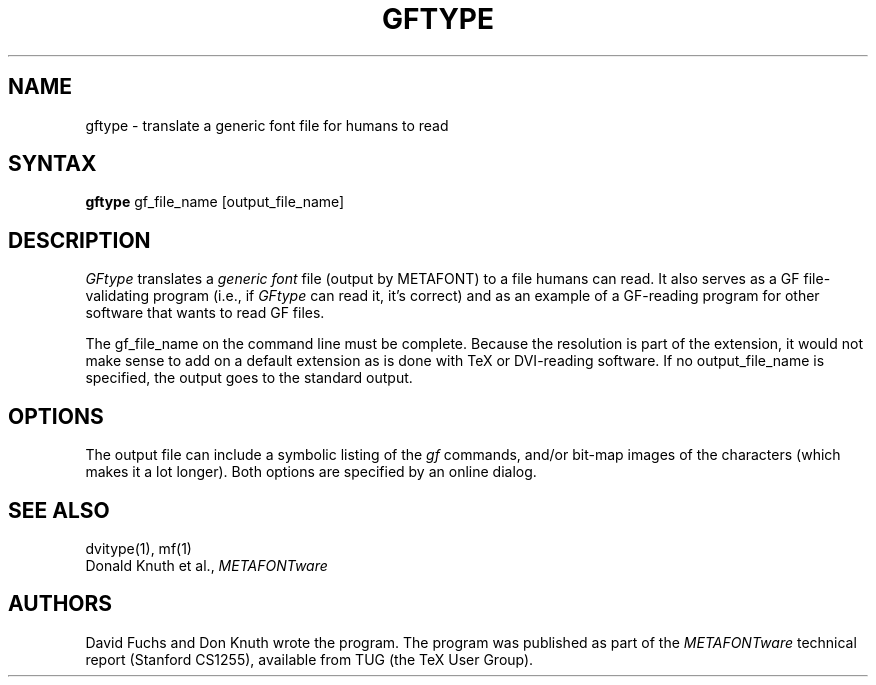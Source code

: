 .TH GFTYPE 1L  10/21/89
.SH NAME
gftype - translate a generic font file for humans to read
.SH SYNTAX
.B gftype
gf_file_name [output_file_name]
.SH DESCRIPTION
.I GFtype
translates a \fIgeneric font\fR file (output by METAFONT) to a
file humans can read. It also serves as a GF file-validating
program (i.e., if
.I GFtype
can read it, it's correct) and as an example of a GF-reading
program for other software that wants to read GF files.
.PP
The gf_file_name on the command line must be complete. Because
the resolution is part of the extension, it would not make
sense to add on a default extension as is done with TeX or
DVI-reading software. If no output_file_name is specified, the
output goes to the standard output.
.SH "OPTIONS"
The output file can include a symbolic listing of the \fIgf\fR commands,
and/or bit-map images of the characters
(which makes it a lot longer).
Both options are specified by an online dialog.
.SH "SEE ALSO"
dvitype(1), mf(1)
.br
Donald Knuth et al.,
.I METAFONTware
.SH "AUTHORS"
David Fuchs and Don Knuth wrote the program. The program was published as
part of the
.I METAFONTware
technical report (Stanford CS1255), available from TUG (the TeX User Group).

